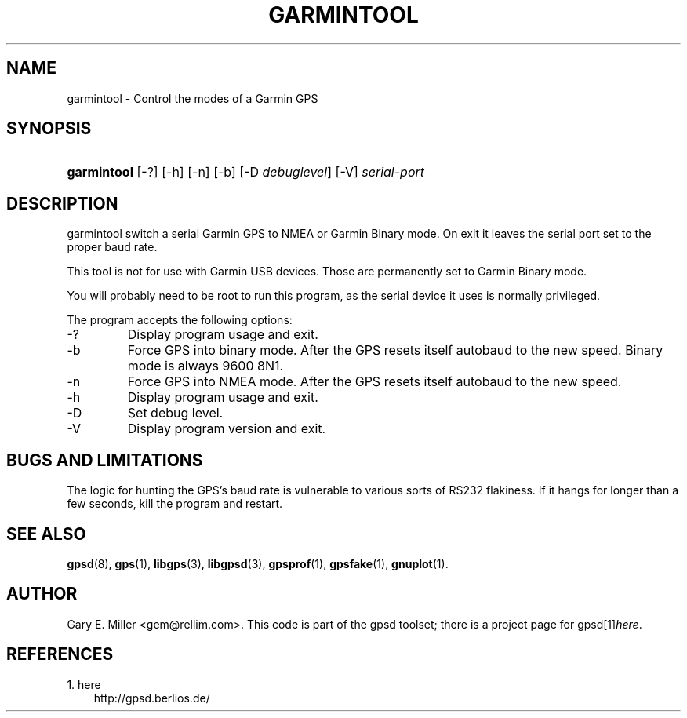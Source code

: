 .\" ** You probably do not want to edit this file directly **
.\" It was generated using the DocBook XSL Stylesheets (version 1.69.1).
.\" Instead of manually editing it, you probably should edit the DocBook XML
.\" source for it and then use the DocBook XSL Stylesheets to regenerate it.
.TH "GARMINTOOL" "1" "10/08/2006" "08 Oct 2006" "08 Oct 2006"
.\" disable hyphenation
.nh
.\" disable justification (adjust text to left margin only)
.ad l
.SH "NAME"
garmintool \- Control the modes of a Garmin GPS
.SH "SYNOPSIS"
.HP 11
\fBgarmintool\fR [\-?] [\-h] [\-n] [\-b] [\-D\ \fIdebuglevel\fR] [\-V] \fIserial\-port\fR
.SH "DESCRIPTION"
.PP
garmintool
switch a serial Garmin GPS to NMEA or Garmin Binary mode. On exit it leaves the serial port set to the proper baud rate.
.PP
This tool is not for use with Garmin USB devices. Those are permanently set to Garmin Binary mode.
.PP
You will probably need to be root to run this program, as the serial device it uses is normally privileged.
.PP
The program accepts the following options:
.TP
\-?
Display program usage and exit.
.TP
\-b
Force GPS into binary mode. After the GPS resets itself autobaud to the new speed. Binary mode is always 9600 8N1.
.TP
\-n
Force GPS into NMEA mode. After the GPS resets itself autobaud to the new speed.
.TP
\-h
Display program usage and exit.
.TP
\-D
Set debug level.
.TP
\-V
Display program version and exit.
.SH "BUGS AND LIMITATIONS"
.PP
The logic for hunting the GPS's baud rate is vulnerable to various sorts of RS232 flakiness. If it hangs for longer than a few seconds, kill the program and restart.
.SH "SEE ALSO"
.PP
\fBgpsd\fR(8),
\fBgps\fR(1),
\fBlibgps\fR(3),
\fBlibgpsd\fR(3),
\fBgpsprof\fR(1),
\fBgpsfake\fR(1),
\fBgnuplot\fR(1).
.SH "AUTHOR"
.PP
Gary E. Miller
<gem@rellim.com>. This code is part of the gpsd toolset; there is a project page for
gpsd[1]\&\fIhere\fR.
.SH "REFERENCES"
.TP 3
1.\ here
\%http://gpsd.berlios.de/
